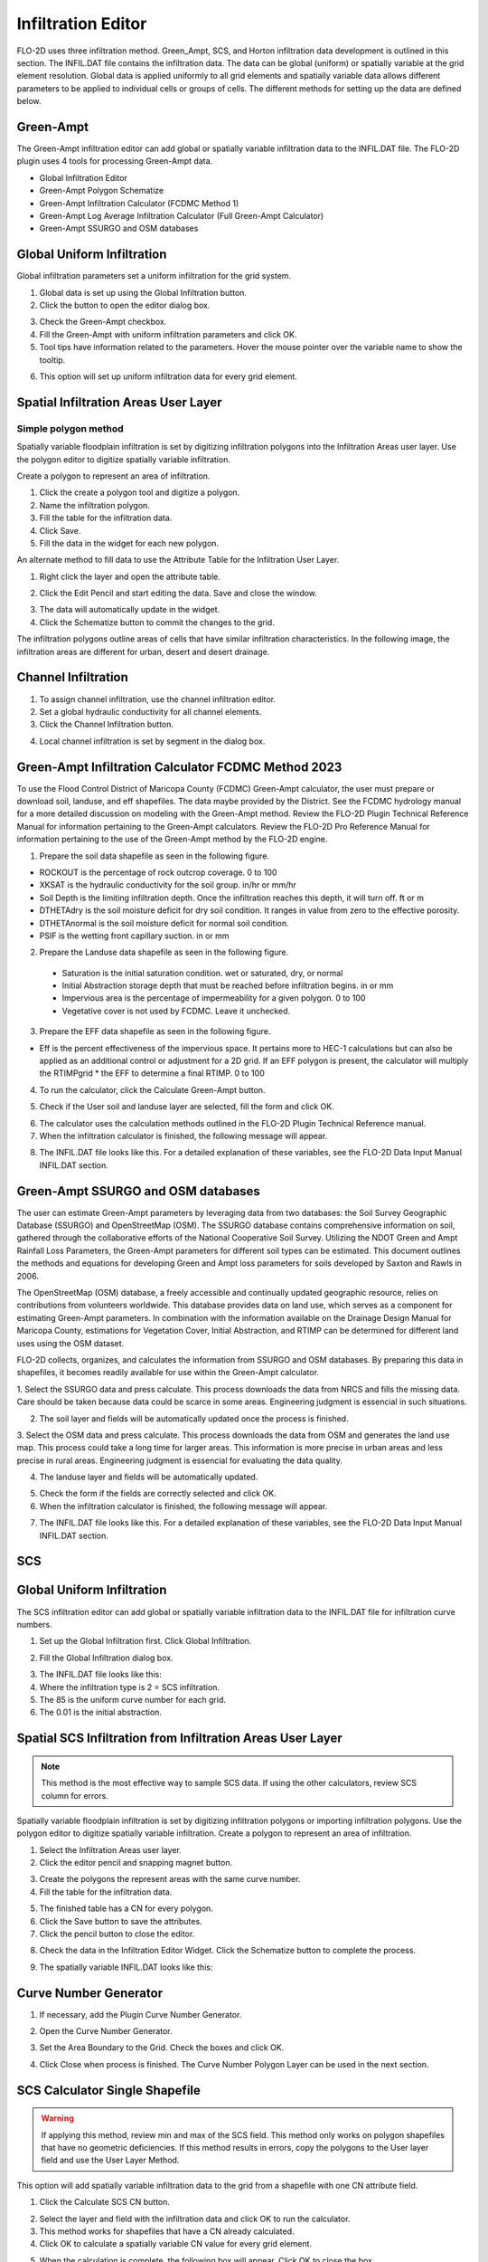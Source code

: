 Infiltration Editor
===================

FLO-2D uses three infiltration method.  Green_Ampt, SCS, and Horton infiltration data development is outlined in this
section.  The INFIL.DAT file contains the infiltration data.  The data can be global (uniform) or spatially variable
at the grid element resolution.  Global data is applied uniformly to all grid elements and spatially variable data allows
different parameters to be applied to individual cells or groups of cells.  The different methods for setting up the data
are defined below.

Green-Ampt
----------

The Green-Ampt infiltration editor can add global or spatially variable infiltration data to the INFIL.DAT file.  The
FLO-2D plugin uses 4 tools for processing Green-Ampt data.

- Global Infiltration Editor
- Green-Ampt Polygon Schematize
- Green-Ampt Infiltration Calculator (FCDMC Method 1)
- Green-Ampt Log Average Infiltration Calculator (Full Green-Ampt Calculator)
- Green-Ampt SSURGO and OSM databases

Global Uniform Infiltration
----------------------------

Global infiltration parameters set a uniform infiltration for the grid system.

1. Global data is set  
   up using the Global Infiltration button.

2. Click the button  
   to open the editor dialog box.

.. image:: ../../img/Infiltration-Editor/Infilt002.png

3. Check the Green-Ampt checkbox.

4. Fill the Green-Ampt with uniform infiltration parameters and click OK.

5. Tool tips have information related to the parameters.  Hover the mouse pointer over the variable name to show the
   tooltip.

.. image:: ../../img/Infiltration-Editor/Infilt003.png

6. This option will set up uniform infiltration data for every grid element.

.. image:: ../../img/Infiltration-Editor/Infilt004.png

Spatial Infiltration Areas User Layer
--------------------------------------

Simple polygon method
______________________

.. image:: ../../img/Infiltration-Editor/Infilt004a.png

Spatially variable floodplain infiltration is set by digitizing infiltration polygons into the Infiltration Areas user
layer. Use the polygon editor to digitize spatially variable infiltration.

Create a polygon to represent an area of infiltration.

1. Click the create  
   a polygon tool and digitize a polygon.

2. Name the  
   infiltration polygon.

3. Fill the  
   table for the infiltration data.

4. Click  
   Save.

5. Fill the  
   data in the widget for each new polygon.

.. image:: ../../img/Infiltration-Editor/Infilt005.png


An alternate method to fill data to use the Attribute Table for the Infiltration User Layer.

1. Right click  
   the layer and open the attribute table.

.. image:: ../../img/Infiltration-Editor/Infilt006.png


2. Click the Edit Pencil and start editing the data.
   Save and close the window.

.. image:: ../../img/Infiltration-Editor/Infilt007.png


3. The data will  
   automatically update in the widget.

4. Click the Schematize  
   button to commit the changes to the grid.

.. image:: ../../img/Infiltration-Editor/Infilt008.png


The infiltration polygons outline areas of cells that have similar infiltration characteristics.
In the following image, the infiltration areas are different for urban, desert and desert drainage.

.. image:: ../../img/Infiltration-Editor/Infilt009.png


Channel Infiltration
---------------------

1. To assign channel  
   infiltration, use the channel infiltration editor.

2. Set a global  
   hydraulic conductivity for all channel elements.

3. Click the Channel  
   Infiltration button.

.. image:: ../../img/Infiltration-Editor/Infilt010.png

4. Local channel  
   infiltration is set by segment in the dialog box.

.. image:: ../../img/Infiltration-Editor/Infilt011.png

Green-Ampt Infiltration Calculator FCDMC Method 2023
------------------------------------------------------

To use the Flood Control District of Maricopa County (FCDMC) Green-Ampt calculator, the user must prepare or download soil,
landuse, and eff shapefiles.  The data maybe provided by the District.  See the FCDMC hydrology manual for a more detailed
discussion on modeling with the Green-Ampt method.  Review the FLO-2D Plugin Technical Reference Manual for information
pertaining to the Green-Ampt calculators.  Review the FLO-2D Pro Reference Manual for information pertaining to the use
of the Green-Ampt method by the FLO-2D engine.

1. Prepare the soil data shapefile as seen in the following figure.

- ROCKOUT is the percentage of rock outcrop coverage.  0 to 100
- XKSAT is the hydraulic conductivity for the soil group. in/hr or mm/hr
- Soil Depth is the limiting infiltration depth. Once the infiltration reaches this depth, it will turn off.  ft or m
- DTHETAdry is the soil moisture deficit for dry soil condition.  It ranges in value from zero to the effective porosity.
- DTHETAnormal is the soil moisture deficit for normal soil condition.
- PSIF is the wetting front capillary suction. in or mm

.. image:: ../../img/Infiltration-Editor/infil001.png


2. Prepare the Landuse data shapefile as seen in the following figure.

 - Saturation is the initial saturation condition.  wet or saturated, dry, or normal
 - Initial Abstraction storage depth that must be reached before infiltration begins.  in or mm
 - Impervious area is the percentage of impermeability for a given polygon.  0 to 100
 - Vegetative cover is not used by FCDMC. Leave it unchecked.

.. image:: ../../img/Infiltration-Editor/infil002.png


3. Prepare the EFF data shapefile as seen in the following figure.

- Eff is the percent effectiveness of the impervious space.  It pertains more to HEC-1 calculations but can also be
  applied as an additional control or adjustment for a 2D grid.  If an EFF polygon is present, the calculator will
  multiply the RTIMPgrid * the EFF to determine a final RTIMP.  0 to 100

.. image:: ../../img/Infiltration-Editor/infil003.png


4. To run the calculator,
   click the Calculate Green-Ampt button.

.. image:: ../../img/Infiltration-Editor/Infilt014.png


5. Check if the User soil and landuse layer are selected, fill the form and
   click OK.

.. image:: ../../img/Infiltration-Editor/Infilt041.png


6. The calculator uses the calculation methods outlined in the FLO-2D Plugin Technical Reference manual.

7. When the infiltration
   calculator is finished, the following message will appear.

.. image:: ../../img/Infiltration-Editor/Infilt016.png


8. The INFIL.DAT file
   looks like this.  For a detailed explanation of these variables, see the FLO-2D Data Input Manual INFIL.DAT section.

.. image:: ../../img/Infiltration-Editor/Infilt017.png

Green-Ampt SSURGO and OSM databases
-------------------------------------

The user can estimate Green-Ampt parameters by leveraging data from two
databases: the Soil Survey Geographic Database (SSURGO) and OpenStreetMap (OSM).
The SSURGO database contains comprehensive information on soil, gathered through the collaborative efforts
of the National Cooperative Soil Survey. Utilizing the NDOT Green and Ampt Rainfall Loss Parameters,
the Green-Ampt parameters for different soil types can be estimated. This document outlines the methods
and equations for developing Green and Ampt loss parameters for soils developed by Saxton and Rawls in 2006.

The OpenStreetMap (OSM) database, a freely accessible and continually updated geographic resource,
relies on contributions from volunteers worldwide. This database provides data on land use,
which serves as a component for estimating Green-Ampt parameters. In combination with the information
available on the Drainage Design Manual for Maricopa County, estimations for Vegetation Cover,
Initial Abstraction, and RTIMP can be determined for different land uses using the OSM dataset.

FLO-2D collects, organizes, and calculates the information from SSURGO and OSM databases.
By preparing this data in shapefiles, it becomes readily available for use within the Green-Ampt calculator.

1. Select the SSURGO data and press calculate. This process downloads the data from
NRCS and fills the missing data. Care should be taken because data could be scarce in some areas.
Engineering judgment is essencial in such situations.

.. image:: ../../img/Infiltration-Editor/Infilt042.png


2. The soil layer and fields will be automatically updated once the process is finished.

.. image:: ../../img/Infiltration-Editor/Infilt043.png


3. Select the OSM data and press calculate. This process downloads the data from
OSM and generates the land use map. This process could take a long time for larger areas.
This information is more precise in urban areas and less precise in rural areas.
Engineering judgment is essencial for evaluating the data quality.

.. image:: ../../img/Infiltration-Editor/Infilt044.png


4. The landuse layer and fields will be automatically updated.

.. image:: ../../img/Infiltration-Editor/Infilt045.png

5. Check the form if the fields are correctly selected and click OK.

6. When the infiltration
   calculator is finished, the following message will appear.

.. image:: ../../img/Infiltration-Editor/Infilt016.png


7. The INFIL.DAT file
   looks like this.  For a detailed explanation of these variables, see the FLO-2D Data Input Manual INFIL.DAT section.

.. image:: ../../img/Infiltration-Editor/Infilt017.png

SCS
---

Global Uniform Infiltration
----------------------------

The SCS infiltration editor can add global or spatially variable infiltration data to the INFIL.DAT file for
infiltration curve numbers.

1. Set up the Global Infiltration first.
   Click Global Infiltration.

.. image:: ../../img/Infiltration-Editor/Infilt018.png

2. Fill the Global  
   Infiltration dialog box.

.. image:: ../../img/Infiltration-Editor/Infilt019.png

3. The INFIL.DAT file  
   looks like this:

4. Where the infiltration  
   type is 2 = SCS infiltration.

5. The 85 is the uniform curve  
   number for each grid.

6. The 0.01 is the initial  
   abstraction.

.. image:: ../../img/Infiltration-Editor/Infilt020.png

Spatial SCS Infiltration from Infiltration Areas User Layer
-------------------------------------------------------------

.. note:: This method is the most effective way to sample SCS data.  If using the other calculators, review SCS column
          for errors.

Spatially variable floodplain infiltration is set by digitizing infiltration polygons or importing infiltration polygons.
Use the polygon editor to digitize spatially variable infiltration.
Create a polygon to represent an area of infiltration.

1. Select the Infiltration  
   Areas user layer.

2. Click the editor pencil and  
   snapping magnet button.

.. image:: ../../img/Infiltration-Editor/Infilt021.png

3. Create the polygons the  
   represent areas with the same curve number.

4. Fill the table for the  
   infiltration data.

.. image:: ../../img/Infiltration-Editor/Infilt022.png

5. The finished table has a  
   CN for every polygon.

6. Click the Save button to  
   save the attributes.

7. Click the pencil button  
   to close the editor.

.. image:: ../../img/Infiltration-Editor/Infilt023.png

8. Check the data in the Infiltration Editor Widget.
   Click the Schematize button to complete the process.

.. image:: ../../img/Infiltration-Editor/Infilt024.png

9. The spatially variable  
   INFIL.DAT looks like this:

.. image:: ../../img/Infiltration-Editor/Infilt025.png

Curve Number Generator
-----------------------

1. If necessary,
   add the Plugin Curve Number Generator.

.. image:: ../../img/Infiltration-Editor/Module311.png


2. Open the Curve
   Number Generator.

.. image:: ../../img/Infiltration-Editor/Module312.png


3. Set the Area Boundary
   to the Grid.  Check the boxes and click OK.

.. image:: ../../img/Infiltration-Editor/Module313.png


4. Click Close when
   process is finished.  The Curve Number Polygon Layer can be used in the next section.

SCS Calculator Single Shapefile
-------------------------------

.. warning:: If applying this method, review min and max of the SCS field.  This method only works on polygon shapefiles
             that have no geometric deficiencies.  If this method results in errors, copy the polygons to the User layer
             field and use the User Layer Method.

This option will add spatially variable infiltration data to the grid from a shapefile with one CN attribute field.

1. Click the Calculate  
   SCS CN button.

.. image:: ../../img/Infiltration-Editor/Infilt026.png

2. Select the layer and field  
   with the infiltration data and click OK to run the calculator.

3. This method works for  
   shapefiles that have a CN already calculated.

4. Click OK to calculate a  
   spatially variable CN value for every grid element.

.. image:: ../../img/Infiltration-Editor/Infilt027.png

5. When the calculation is complete, the following box will appear.
   Click OK to close the box.

.. image:: ../../img/Infiltration-Editor/Infilt028.png

6. The INFIL.DAT file  
   looks like this.

.. image:: ../../img/Infiltration-Editor/Infilt029.png

SCS Calculator Single Shapefile Multiple Fields Pima County Method
-------------------------------------------------------------------

Use this option for Pima County to calculate SCS curve number data from a single layer with multiple fields.
This is a vector layer with polygon features and field to define the landuse/soil group, vegetation coverage and impervious space.
This option was developed specifically for Pima County.

The data should be arranged as shown in the attribute table.

.. image:: ../../img/Infiltration-Editor/Infilt030.png

1. Click the  
   Calculate SCS CN button.

.. image:: ../../img/Infiltration-Editor/Infilt031.png

2. Select the layer  
   and fields with the infiltration data and click OK to run the calculator.

.. image:: ../../img/Infiltration-Editor/Infilt032.png

3. When the calculation is complete, the following box will appear.
   Click OK to close the box.

.. image:: ../../img/Infiltration-Editor/Infilt033.png

Horton
------


Global Uniform Infiltration
---------------------------

The Horton infiltration editor can add global or spatially variable infiltration data to the INFIL.DAT file for.

1. Set up the Global Infiltration first.
   Click Global Infiltration.

.. image:: ../../img/Infiltration-Editor/Infilt018.png

2. Fill the Global  
   Infiltration dialog box.

.. image:: ../../img/Infiltration-Editor/Infilt034.png

Uniform Horton infiltration is assigned as follows in the INFIL.DAT file:

.. image:: ../../img/Infiltration-Editor/Infilt035.png

Horton Spatially Variable Method
--------------------------------

Spatially variable Horton infiltration is created by digitizing infiltration polygons.
Use the polygon editor to digitize spatially variable infiltration.
Create a polygon to represent an area of infiltration.

1. Click the create a  
   polygon tool and digitize a polygon.

.. image:: ../../img/Infiltration-Editor/Infilt036.png

2. Click  
   Save.

.. image:: ../../img/Infiltration-Editor/Infilt037.png

3. Right Click the Infiltration Areas layer (User Layers) and open the Attributes Table.
   Click the Editor Pencil button.

4. Name the infiltration  
   polygons and fill out the data for fhorti, fhori, and deca.

5. Click the Save button  
   and Editor Pencil button.

6. Click  
   Schematize.

.. image:: ../../img/Infiltration-Editor/Infilt038.png

.. image:: ../../img/Infiltration-Editor/Infilt039.png

7. The spatially  
   variable Horton looks like this in the INFIL.DAT file.

.. image:: ../../img/Infiltration-Editor/Infilt040.png

Troubleshooting
---------------

1. Infiltration calculators all use intersection tools.
   This can cause problems if the shapefiles are not set up correctly.
   Specifically, land use and soils shapefiles that may have been converted from raster data.
   If errors persist, try “fix geometry”, “simplify”, and “dissolve” on the source shapefiles.
   These tools are part of the QGIS Processing Toolbox.
   They can also be corrected in ArcGIS if the datasets are very large.

2. Make sure the shapefiles completely cover the grid.
   If a grid element is outside the coverage of the infiltration, QGIS will show an error.

3. Make sure the shapefile fields have a correctly defined number type.
   The shapefiles that are supplied with the QGIS Lessons will help define the Field Variable Format such as string,
   whole number or decimal number.
